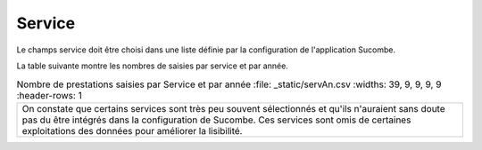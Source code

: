 Service
---------
Le champs service doit être choisi dans une liste définie par la configuration de l'application Sucombe.

La table suivante montre les nombres de saisies par service et par année.

.. csv-table:: Nombre de prestations saisies par Service et par année
   :file: _static/servAn.csv
   :widths: 39,  9, 9, 9, 9
   :header-rows: 1

  On constate que certains services sont très peu souvent sélectionnés et qu'ils n'auraient sans doute pas du être intégrés dans la configuration de Sucombe. Ces services sont omis de certaines exploitations des données pour améliorer la lisibilité.


  
